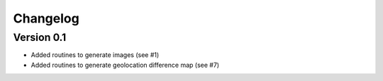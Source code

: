 =========
Changelog
=========

Version 0.1
===========

- Added routines to generate images (see #1)
- Added routines to generate geolocation difference map (see #7)
